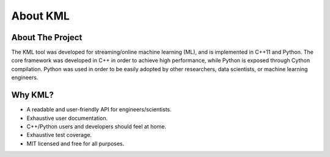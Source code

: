 ===========
About KML
===========

About The Project
=================

The KML tool was developed for streaming/online machine learning (ML), and is
implemented in C++11 and Python. The core framework was developed in C++
in order to achieve high performance, while Python is exposed through
Cython compilation. Python was used in order to be easily adopted by
other researchers, data scientists, or machine learning engineers.

Why KML?
==========

* A readable and user-friendly API for engineers/scientists.
* Exhaustive user documentation.
* C++/Python users and developers should feel at home.
* Exhaustive test coverage.
* MIT licensed and free for all purposes.
